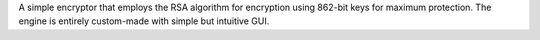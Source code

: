 A simple encryptor that employs the RSA algorithm for encryption using 862-bit keys for maximum protection. 
The engine is entirely custom-made with simple but intuitive GUI.
